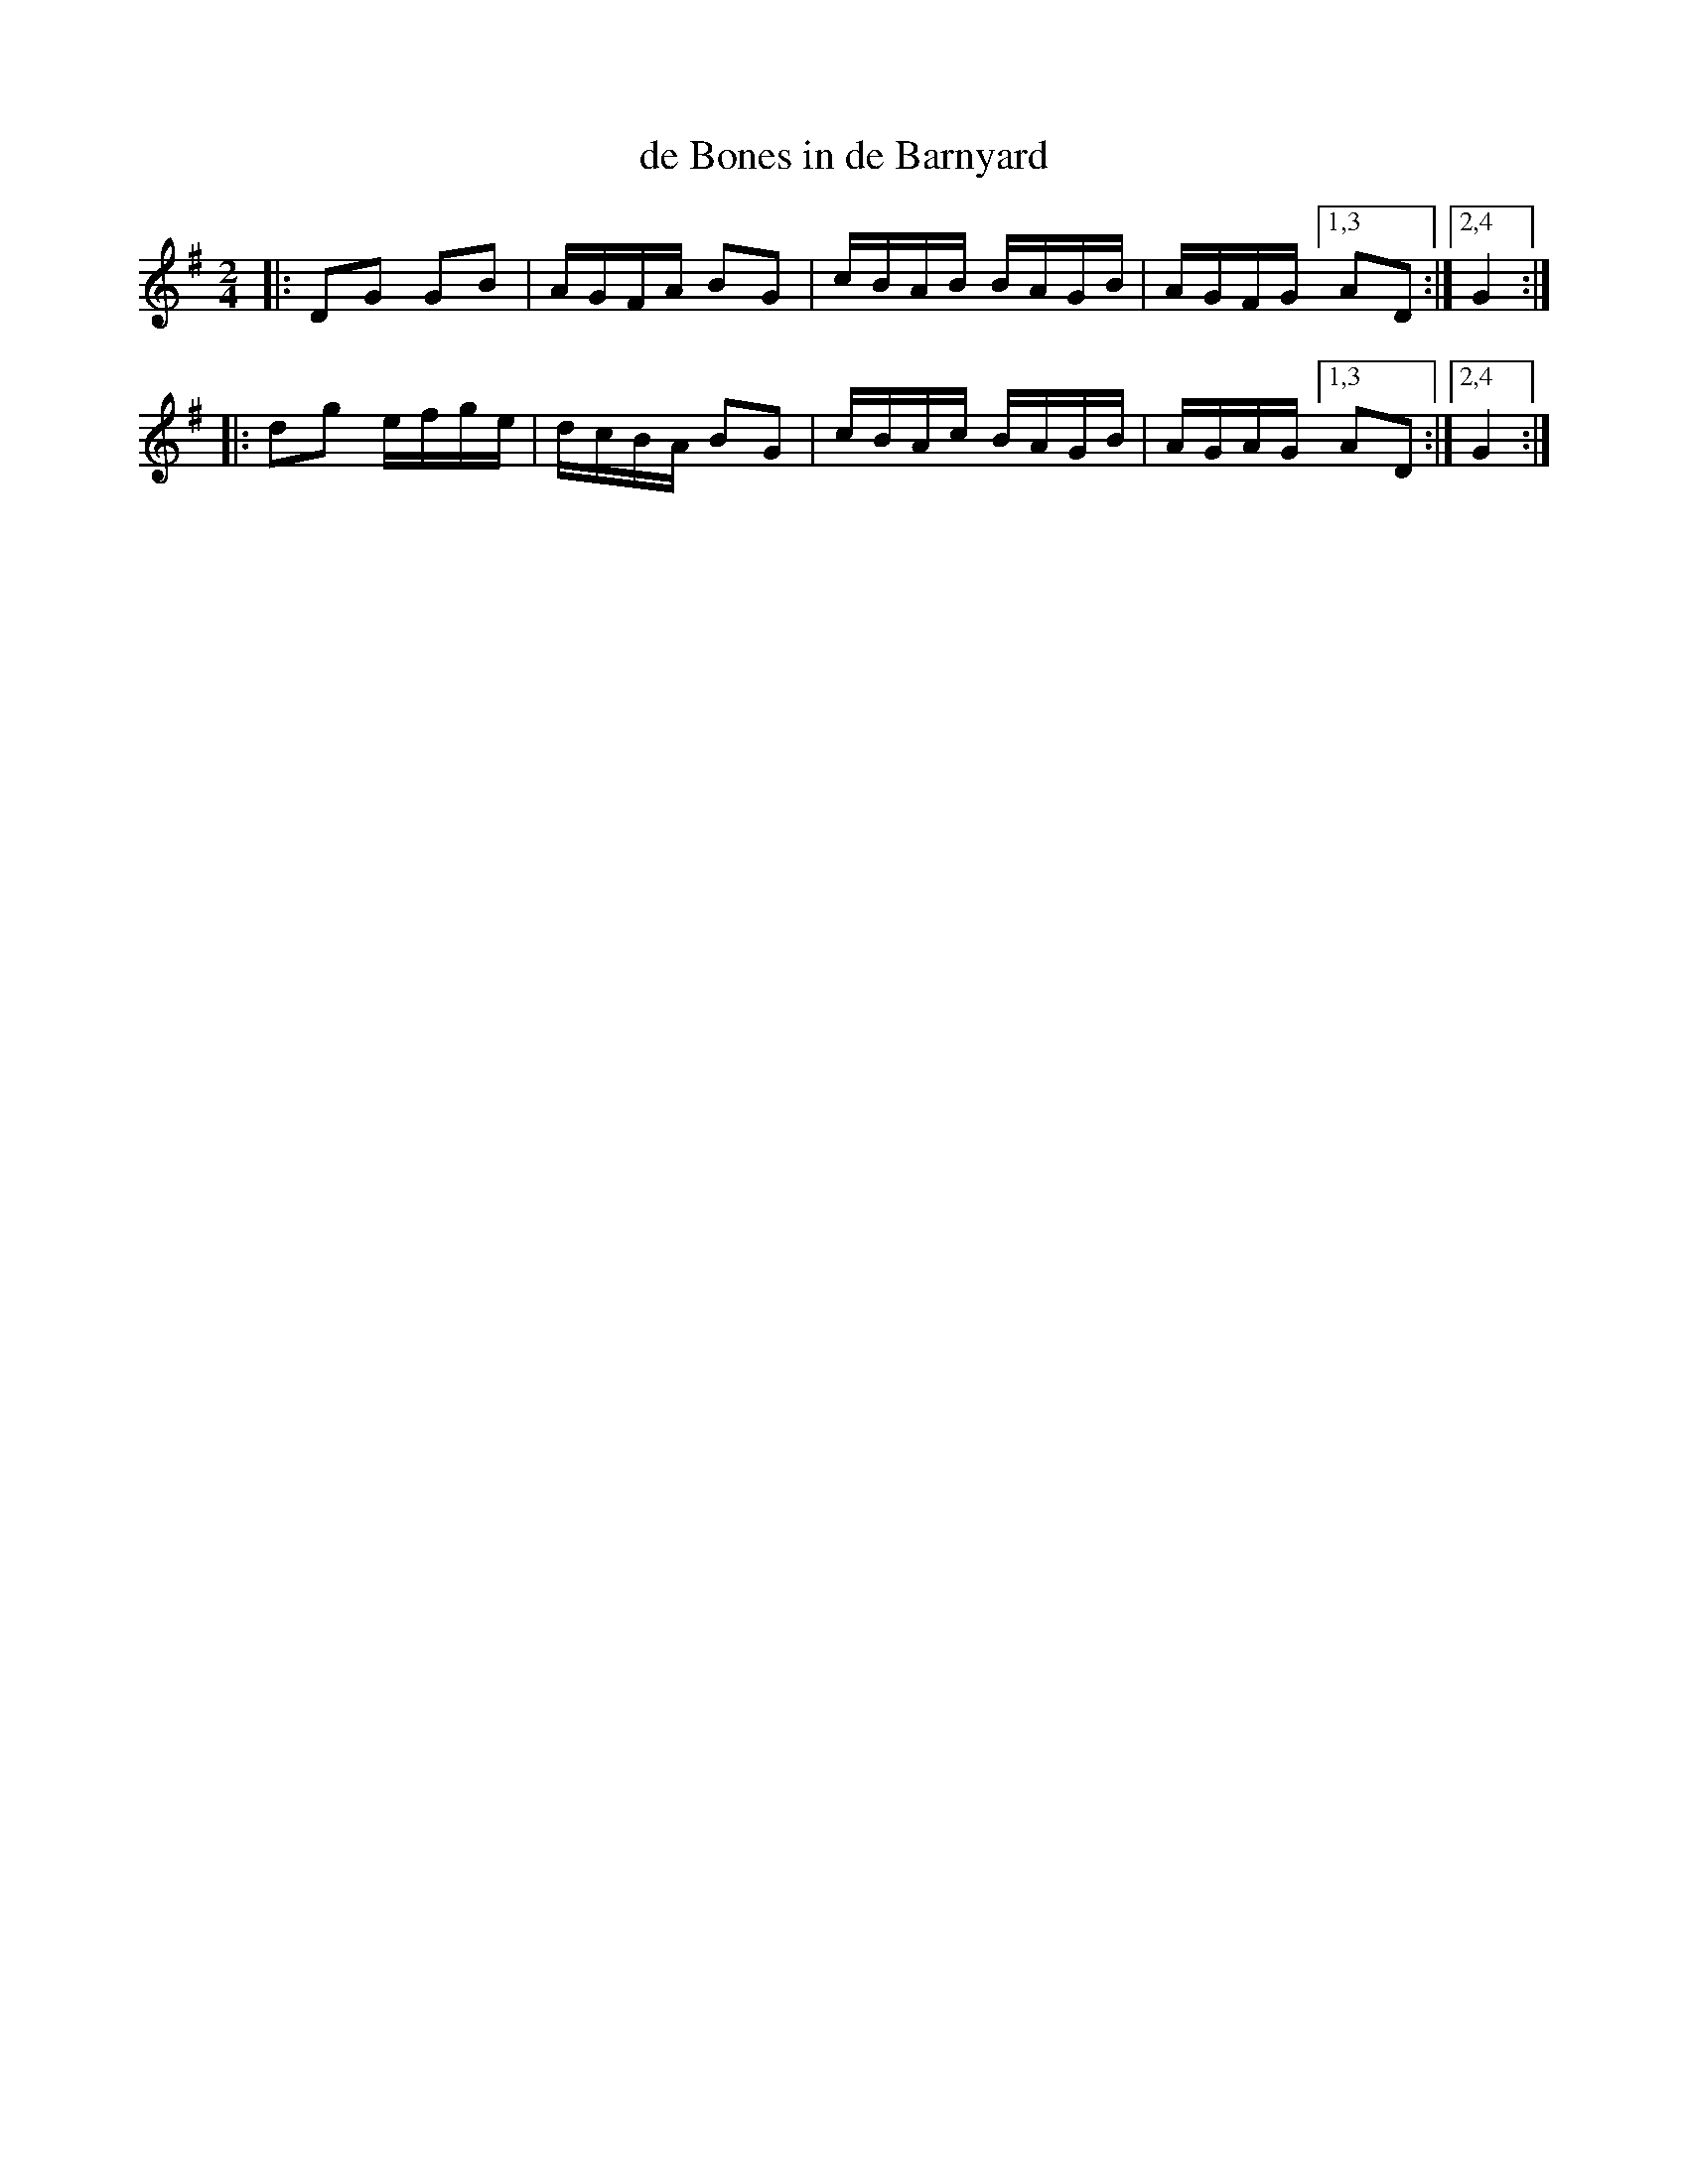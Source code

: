 X: 1
T: de Bones in de Barnyard
R: reel
Z: 2013 John Chambers <jc:trillian.mit.edu>
S: Handwritten MS from Paul Milde
M: 2/4
L: 1/16
K: G
|: D2G2 G2B2 | AGFA B2G2 | cBAB BAGB | AGFG [1,3 A2D2 :|[2,4 G4 :|
|: d2g2 efge | dcBA B2G2 | cBAc BAGB | AGAG [1,3 A2D2 :|[2,4 G4 :|

